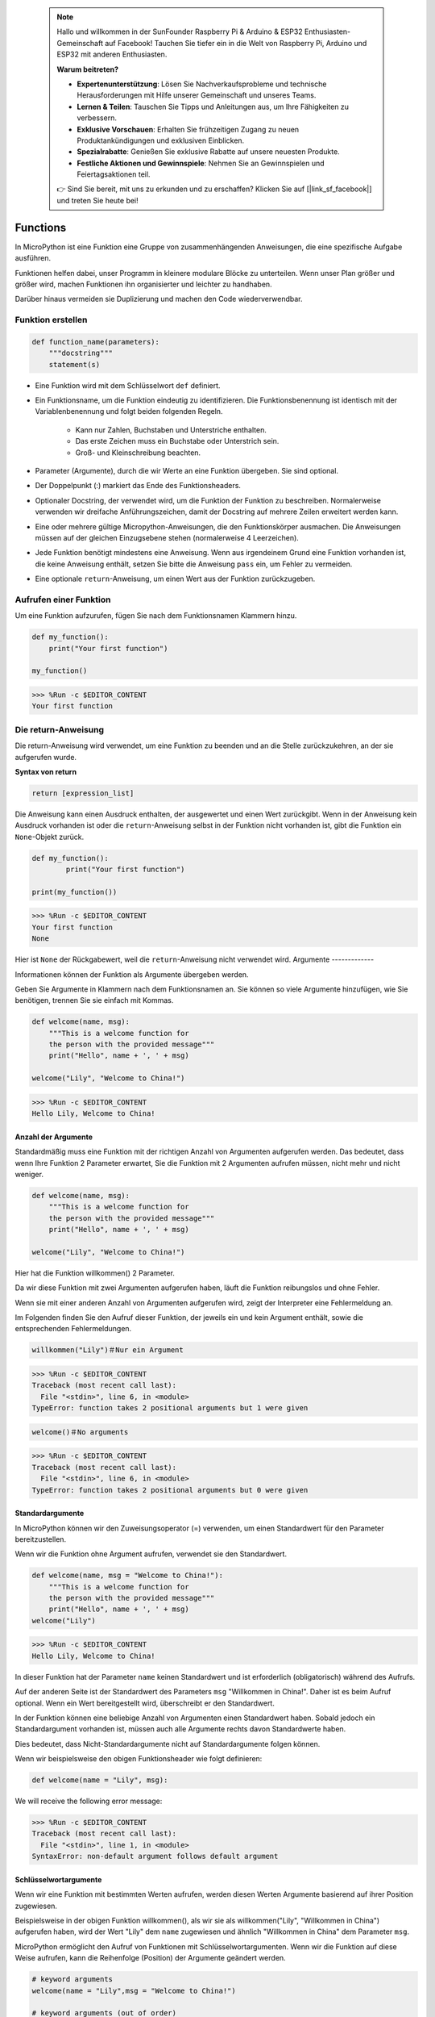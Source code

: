  .. note::

    Hallo und willkommen in der SunFounder Raspberry Pi & Arduino & ESP32 Enthusiasten-Gemeinschaft auf Facebook! Tauchen Sie tiefer ein in die Welt von Raspberry Pi, Arduino und ESP32 mit anderen Enthusiasten.

    **Warum beitreten?**

    - **Expertenunterstützung**: Lösen Sie Nachverkaufsprobleme und technische Herausforderungen mit Hilfe unserer Gemeinschaft und unseres Teams.
    - **Lernen & Teilen**: Tauschen Sie Tipps und Anleitungen aus, um Ihre Fähigkeiten zu verbessern.
    - **Exklusive Vorschauen**: Erhalten Sie frühzeitigen Zugang zu neuen Produktankündigungen und exklusiven Einblicken.
    - **Spezialrabatte**: Genießen Sie exklusive Rabatte auf unsere neuesten Produkte.
    - **Festliche Aktionen und Gewinnspiele**: Nehmen Sie an Gewinnspielen und Feiertagsaktionen teil.

    👉 Sind Sie bereit, mit uns zu erkunden und zu erschaffen? Klicken Sie auf [|link_sf_facebook|] und treten Sie heute bei!

Functions
==============

In MicroPython ist eine Funktion eine Gruppe von zusammenhängenden Anweisungen, die eine spezifische Aufgabe ausführen.

Funktionen helfen dabei, unser Programm in kleinere modulare Blöcke zu unterteilen. Wenn unser Plan größer und größer wird, machen Funktionen ihn organisierter und leichter zu handhaben.

Darüber hinaus vermeiden sie Duplizierung und machen den Code wiederverwendbar.

Funktion erstellen
------------------

.. code-block::

    def function_name(parameters): 
        """docstring"""
        statement(s)

* Eine Funktion wird mit dem Schlüsselwort ``def`` definiert.

* Ein Funktionsname, um die Funktion eindeutig zu identifizieren. Die Funktionsbenennung ist identisch mit der Variablenbenennung und folgt beiden folgenden Regeln.
    
   * Kann nur Zahlen, Buchstaben und Unterstriche enthalten.
   * Das erste Zeichen muss ein Buchstabe oder Unterstrich sein.
   * Groß- und Kleinschreibung beachten.

* Parameter (Argumente), durch die wir Werte an eine Funktion übergeben. Sie sind optional.

* Der Doppelpunkt (:) markiert das Ende des Funktionsheaders.

* Optionaler Docstring, der verwendet wird, um die Funktion der Funktion zu beschreiben. Normalerweise verwenden wir dreifache Anführungszeichen, damit der Docstring auf mehrere Zeilen erweitert werden kann.

* Eine oder mehrere gültige Micropython-Anweisungen, die den Funktionskörper ausmachen. Die Anweisungen müssen auf der gleichen Einzugsebene stehen (normalerweise 4 Leerzeichen).

* Jede Funktion benötigt mindestens eine Anweisung. Wenn aus irgendeinem Grund eine Funktion vorhanden ist, die keine Anweisung enthält, setzen Sie bitte die Anweisung ``pass`` ein, um Fehler zu vermeiden.

* Eine optionale ``return``-Anweisung, um einen Wert aus der Funktion zurückzugeben.


Aufrufen einer Funktion
-------------------------------

Um eine Funktion aufzurufen, fügen Sie nach dem Funktionsnamen Klammern hinzu.



.. code-block:: python

    def my_function():
        print("Your first function")

    my_function()

>>> %Run -c $EDITOR_CONTENT
Your first function

Die return-Anweisung
-----------------------

Die return-Anweisung wird verwendet, um eine Funktion zu beenden und an die Stelle zurückzukehren, an der sie aufgerufen wurde.

**Syntax von return**

.. code-block:: python

    return [expression_list]

Die Anweisung kann einen Ausdruck enthalten, der ausgewertet und einen Wert zurückgibt. Wenn in der Anweisung kein Ausdruck vorhanden ist oder die ``return``-Anweisung selbst in der Funktion nicht vorhanden ist, gibt die Funktion ein ``None``-Objekt zurück.



.. code-block:: python

    def my_function():
            print("Your first function")

    print(my_function())

>>> %Run -c $EDITOR_CONTENT
Your first function
None

Hier ist ``None`` der Rückgabewert, weil die ``return``-Anweisung nicht verwendet wird.
Argumente
-------------

Informationen können der Funktion als Argumente übergeben werden.

Geben Sie Argumente in Klammern nach dem Funktionsnamen an. Sie können so viele Argumente hinzufügen, wie Sie benötigen, trennen Sie sie einfach mit Kommas.



.. code-block:: python

    def welcome(name, msg):
        """This is a welcome function for
        the person with the provided message"""
        print("Hello", name + ', ' + msg)

    welcome("Lily", "Welcome to China!")

>>> %Run -c $EDITOR_CONTENT
Hello Lily, Welcome to China!


Anzahl der Argumente
*************************

Standardmäßig muss eine Funktion mit der richtigen Anzahl von Argumenten aufgerufen werden. Das bedeutet, dass wenn Ihre Funktion 2 Parameter erwartet, Sie die Funktion mit 2 Argumenten aufrufen müssen, nicht mehr und nicht weniger.



.. code-block:: python

    def welcome(name, msg):
        """This is a welcome function for
        the person with the provided message"""
        print("Hello", name + ', ' + msg)

    welcome("Lily", "Welcome to China!")

Hier hat die Funktion willkommen() 2 Parameter.

Da wir diese Funktion mit zwei Argumenten aufgerufen haben, läuft die Funktion reibungslos und ohne Fehler.

Wenn sie mit einer anderen Anzahl von Argumenten aufgerufen wird, zeigt der Interpreter eine Fehlermeldung an.

Im Folgenden finden Sie den Aufruf dieser Funktion, der jeweils ein und kein Argument enthält, sowie die entsprechenden Fehlermeldungen.

.. code-block::

    willkommen("Lily")＃Nur ein Argument

>>> %Run -c $EDITOR_CONTENT
Traceback (most recent call last):
  File "<stdin>", line 6, in <module>
TypeError: function takes 2 positional arguments but 1 were given

.. code-block::

    welcome()＃No arguments

>>> %Run -c $EDITOR_CONTENT
Traceback (most recent call last):
  File "<stdin>", line 6, in <module>
TypeError: function takes 2 positional arguments but 0 were given


Standardargumente
*************************

In MicroPython können wir den Zuweisungsoperator (=) verwenden, um einen Standardwert für den Parameter bereitzustellen.

Wenn wir die Funktion ohne Argument aufrufen, verwendet sie den Standardwert.

.. code-block:: python

    def welcome(name, msg = "Welcome to China!"):
        """This is a welcome function for
        the person with the provided message"""
        print("Hello", name + ', ' + msg)
    welcome("Lily")

>>> %Run -c $EDITOR_CONTENT
Hello Lily, Welcome to China!


In dieser Funktion hat der Parameter ``name`` keinen Standardwert und ist erforderlich (obligatorisch) während des Aufrufs.

Auf der anderen Seite ist der Standardwert des Parameters ``msg`` "Willkommen in China!". Daher ist es beim Aufruf optional. Wenn ein Wert bereitgestellt wird, überschreibt er den Standardwert.

In der Funktion können eine beliebige Anzahl von Argumenten einen Standardwert haben. Sobald jedoch ein Standardargument vorhanden ist, müssen auch alle Argumente rechts davon Standardwerte haben.

Dies bedeutet, dass Nicht-Standardargumente nicht auf Standardargumente folgen können. 

Wenn wir beispielsweise den obigen Funktionsheader wie folgt definieren:

.. code-block:: python

    def welcome(name = "Lily", msg):

We will receive the following error message:

>>> %Run -c $EDITOR_CONTENT
Traceback (most recent call last):
  File "<stdin>", line 1, in <module>
SyntaxError: non-default argument follows default argument


Schlüsselwortargumente
**************************

Wenn wir eine Funktion mit bestimmten Werten aufrufen, werden diesen Werten Argumente basierend auf ihrer Position zugewiesen.

Beispielsweise in der obigen Funktion willkommen(), als wir sie als willkommen("Lily", "Willkommen in China") aufgerufen haben, wird der Wert "Lily" dem ``name`` zugewiesen und ähnlich "Willkommen in China" dem Parameter ``msg``.

MicroPython ermöglicht den Aufruf von Funktionen mit Schlüsselwortargumenten. Wenn wir die Funktion auf diese Weise aufrufen, kann die Reihenfolge (Position) der Argumente geändert werden. 

.. code-block:: python

    # keyword arguments
    welcome(name = "Lily",msg = "Welcome to China!")

    # keyword arguments (out of order)
    welcome(msg = "Welcome to China！",name = "Lily") 

    #1 positional, 1 keyword argument
    welcome("Lily", msg = "Welcome to China!")

Wie wir sehen können, können wir positionale Argumente und Schlüsselwortargumente während der Funktionsaufrufe mischen. Wir müssen jedoch beachten, dass die Schlüsselwortargumente nach den positionalen Argumenten kommen müssen.

Ein positionales Argument nach einem Schlüsselwortargument führt zu einem Fehler. 

Wenn beispielsweise der Funktionsaufruf wie folgt erfolgt:

.. code-block:: python

    welcome(name="Lily","Welcome to China!")

Will result in an error:

>>> %Run -c $EDITOR_CONTENT
Traceback (most recent call last):
  File "<stdin>", line 5, in <module>
SyntaxError: non-keyword arg after keyword arg


Beliebige Argumente
********************

Manchmal weiß man im Voraus nicht, wie viele Argumente an die Funktion übergeben werden sollen.

In der Funktionsdefinition können wir einen Asterisk (*) vor dem Parameternamen hinzufügen.



.. code-block:: python

    def welcome(*names):
        """This function welcomes all the person
        in the name tuple"""
        #names is a tuple with arguments
        for name in names:
            print("Welcome to China!", name)
            
    welcome("Lily","John","Wendy")

>>> %Run -c $EDITOR_CONTENT
Welcome to China! Lily
Welcome to China! John
Welcome to China! Wendy

Hier haben wir die Funktion mit mehreren Argumenten aufgerufen. Diese Argumente werden zuerst in ein Tupel verpackt, bevor sie an die Funktion übergeben werden.

Innerhalb der Funktion verwenden wir eine Schleife, um alle Argumente abzurufen.

Rekursion
----------------
In Python wissen wir, dass eine Funktion andere Funktionen aufrufen kann. Es ist sogar möglich, dass die Funktion sich selbst aufruft. Diese Art von Konstruktion wird als rekursive Funktionen bezeichnet.

Dies hat den Vorteil, dass Sie Daten durchlaufen können, um zu einem Ergebnis zu gelangen.

Der Entwickler sollte sehr vorsichtig mit Rekursion sein, da es recht einfach ist, eine Funktion zu schreiben, die niemals terminiert, oder eine, die übermäßige Mengen an Speicher oder Prozessorleistung verwendet. Wenn jedoch korrekt geschrieben, kann Rekursion ein sehr effizienter und mathematisch eleganter Ansatz zur Programmierung sein.



.. code-block:: python

    def rec_func(i):
        if(i > 0):
            result = i + rec_func(i - 1)
            print(result)
        else:
            result = 0
        return result

    rec_func(6)

>>> %Run -c $EDITOR_CONTENT
1
3
6
10
15
21
In diesem Beispiel ist rekursive_funktion() eine Funktion, die wir definiert haben, um sich selbst aufzurufen ("Rekursion"). Wir verwenden die Variable ``i`` als Daten, und sie wird jedes Mal um eins (-1) dekrementiert, wenn wir rekursiv sind. Wenn die Bedingung nicht größer als 0 ist (das heißt, 0), endet die Rekursion.

Für neue Entwickler kann es einige Zeit dauern, herauszufinden, wie es funktioniert, und der beste Weg, es zu testen und zu ändern.

**Vorteile der Rekursion**

* Rekursive Funktionen machen den Code sauber und elegant.
* Eine komplexe Aufgabe kann mit Rekursion in einfachere Teilprobleme aufgeteilt werden.
* Die Sequenzgenerierung ist einfacher mit Rekursion als mit einigen verschachtelten Iterationen.

**Nachteile der Rekursion**

* Manchmal ist die Logik hinter der Rekursion schwer nachzuvollziehen.
* Rekursive Aufrufe sind teuer (ineffizient), da sie viel Speicher und Zeit beanspruchen.
* Rekursive Funktionen sind schwer zu debuggen.
